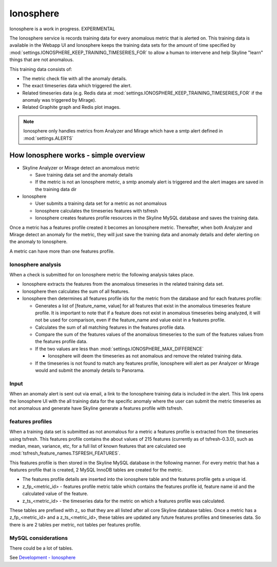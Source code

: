 Ionosphere
==========

Ionosphere is a work in progress.  EXPERIMENTAL

The Ionosphere service is records training data for every anomalous metric that
is alerted on. This training data is available in the Webapp UI and Ionosphere
keeps the training data sets for the amount of time specified by
:mod:`settings.IONOSPHERE_KEEP_TRAINING_TIMESERIES_FOR` to allow a human to
intervene and help Skyline "learn" things that are not anomalous.

This training data consists of:

- The metric check file with all the anomaly details.
- The exact timeseries data which triggered the alert.
- Related timeseries data (e.g. Redis data at
  :mod:`settings.IONOSPHERE_KEEP_TRAINING_TIMESERIES_FOR` if the anomaly was
  triggered by Mirage).
- Related Graphite graph and Redis plot images.

.. note:: Ionosphere only handles metrics from Analyzer and Mirage which have a
  smtp alert defined in :mod:`settings.ALERTS`

How Ionosphere works - simple overview
--------------------------------------

- Skyline Analyzer or Mirage detect an anomalous metric

  - Save training data set and the anomaly details
  - If the metric is not an Ionosphere metric, a smtp anomaly alert is
    triggered and the alert images are saved in the training data dir

- Ionosphere

  - User submits a training data set for a metric as not anomalous
  - Ionosphere calculates the timeseries features with tsfresh
  - Ionosphere creates features profile resources in the Skyline MySQL database
    and saves the training data.

Once a metric has a features profile created it becomes an Ionosphere metric.
Thereafter, when both Analyzer and Mirage detect an anomaly for the metric, they
will just save the training data and anomaly details and defer alerting on the
anomaly to Ionosphere.

A metric can have more than one features profile.

Ionosphere analysis
^^^^^^^^^^^^^^^^^^^

When a check is submitted for on Ionosphere metric the following analysis takes
place.

- Ionosphere extracts the features from the anomalous timeseries in the related
  training data set.
- Ionosphere then calculates the sum of all features.
- Ionosphere then determines all features profile ids for the metric from the
  database and for each features profile:

  - Generates a list of [feature_name, value] for all features that exist in the
    anomalous timeseries feature profile.  It is important to note that if a
    feature does not exist in anomalous timeseries being analyzed, it will not
    be used for comparison, even if the feature_name and value exist in a
    features profile.
  - Calculates the sum of all matching features in the features profile data.
  - Compare the sum of the features values of the anomalous timeseries to the
    sum of the features values from the features profile data.
  - If the two values are less than :mod:`settings.IONOSPHERE_MAX_DIFFERENCE`

    - Ionosphere will deem the timeseries as not anomalous and remove the
      related training data.

  - If the timeseries is not found to match any features profile, Ionosphere
    will alert as per Analyzer or Mirage would and submit the anomaly details to
    Panorama.

Input
^^^^^

When an anomaly alert is sent out via email, a link to the Ionosphere training
data is included in the alert.  This link opens the Ionosphere UI with the all
training data for the specific anomaly where the user can submit the metric
timeseries as not anomalous and generate have Skyline generate a features
profile with tsfresh.

features profiles
^^^^^^^^^^^^^^^^^

When a training data set is submitted as not anomalous for a metric a features
profile is extracted from the timeseries using tsfresh.  This features profile
contains the about values of 215 features (currently as of tsfresh-0.3.0), such
as median, mean, variance, etc, for a full list of known features that are
calculated see :mod:`tsfresh_feature_names.TSFRESH_FEATURES`.

This features profile is then stored in the Skyline MySQL database in the
following manner.  For every metric that has a features profile that is created,
2 MySQL InnoDB tables are created for the metric.

- The features profile details are inserted into the ionosphere table and the
  features profile gets a unique id.
- z_fp_<metric_id> - features profile metric table which contains the features
  profile id, feature name id and the calculated value of the feature.
- z_ts_<metric_id> - the timeseries data for the metric on which a features
  profile was calculated.

These tables are prefixed with z_ so that they are all listed after all core
Skyline database tables.  Once a metric has a z_fp_<metric_id> and a
z_ts_<metric_id>, these tables are updated any future features profiles and
timeseries data.  So there is are 2 tables per metric, not tables per features
profile.

MySQL considerations
^^^^^^^^^^^^^^^^^^^^

There could be a lot of tables.




See `Development - Ionosphere <development/ionosphere.html>`__
